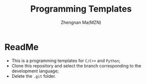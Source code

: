 #+TITLE: Programming Templates
#+AUTHOR: Zhengnan Ma(MZN)

* ReadMe
- This is a programming templates for =C/C++= and =Python=;
- Clone this repository and select the branch corresponding to the development language;
- Delete the =.git= folder.
